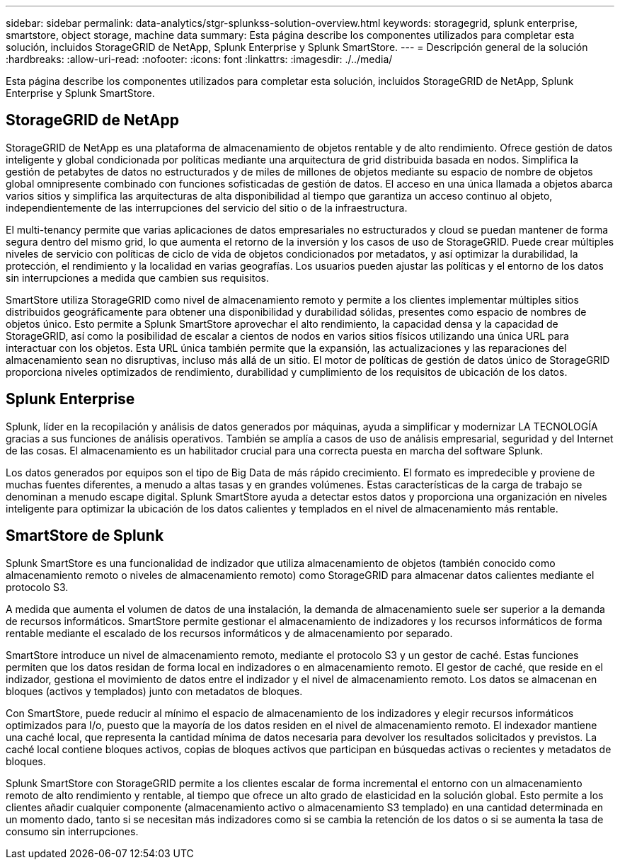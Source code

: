 ---
sidebar: sidebar 
permalink: data-analytics/stgr-splunkss-solution-overview.html 
keywords: storagegrid, splunk enterprise, smartstore, object storage, machine data 
summary: Esta página describe los componentes utilizados para completar esta solución, incluidos StorageGRID de NetApp, Splunk Enterprise y Splunk SmartStore. 
---
= Descripción general de la solución
:hardbreaks:
:allow-uri-read: 
:nofooter: 
:icons: font
:linkattrs: 
:imagesdir: ./../media/


[role="lead"]
Esta página describe los componentes utilizados para completar esta solución, incluidos StorageGRID de NetApp, Splunk Enterprise y Splunk SmartStore.



== StorageGRID de NetApp

StorageGRID de NetApp es una plataforma de almacenamiento de objetos rentable y de alto rendimiento. Ofrece gestión de datos inteligente y global condicionada por políticas mediante una arquitectura de grid distribuida basada en nodos. Simplifica la gestión de petabytes de datos no estructurados y de miles de millones de objetos mediante su espacio de nombre de objetos global omnipresente combinado con funciones sofisticadas de gestión de datos. El acceso en una única llamada a objetos abarca varios sitios y simplifica las arquitecturas de alta disponibilidad al tiempo que garantiza un acceso continuo al objeto, independientemente de las interrupciones del servicio del sitio o de la infraestructura.

El multi-tenancy permite que varias aplicaciones de datos empresariales no estructurados y cloud se puedan mantener de forma segura dentro del mismo grid, lo que aumenta el retorno de la inversión y los casos de uso de StorageGRID. Puede crear múltiples niveles de servicio con políticas de ciclo de vida de objetos condicionados por metadatos, y así optimizar la durabilidad, la protección, el rendimiento y la localidad en varias geografías. Los usuarios pueden ajustar las políticas y el entorno de los datos sin interrupciones a medida que cambien sus requisitos.

SmartStore utiliza StorageGRID como nivel de almacenamiento remoto y permite a los clientes implementar múltiples sitios distribuidos geográficamente para obtener una disponibilidad y durabilidad sólidas, presentes como espacio de nombres de objetos único. Esto permite a Splunk SmartStore aprovechar el alto rendimiento, la capacidad densa y la capacidad de StorageGRID, así como la posibilidad de escalar a cientos de nodos en varios sitios físicos utilizando una única URL para interactuar con los objetos. Esta URL única también permite que la expansión, las actualizaciones y las reparaciones del almacenamiento sean no disruptivas, incluso más allá de un sitio. El motor de políticas de gestión de datos único de StorageGRID proporciona niveles optimizados de rendimiento, durabilidad y cumplimiento de los requisitos de ubicación de los datos.



== Splunk Enterprise

Splunk, líder en la recopilación y análisis de datos generados por máquinas, ayuda a simplificar y modernizar LA TECNOLOGÍA gracias a sus funciones de análisis operativos. También se amplía a casos de uso de análisis empresarial, seguridad y del Internet de las cosas. El almacenamiento es un habilitador crucial para una correcta puesta en marcha del software Splunk.

Los datos generados por equipos son el tipo de Big Data de más rápido crecimiento. El formato es impredecible y proviene de muchas fuentes diferentes, a menudo a altas tasas y en grandes volúmenes. Estas características de la carga de trabajo se denominan a menudo escape digital. Splunk SmartStore ayuda a detectar estos datos y proporciona una organización en niveles inteligente para optimizar la ubicación de los datos calientes y templados en el nivel de almacenamiento más rentable.



== SmartStore de Splunk

Splunk SmartStore es una funcionalidad de indizador que utiliza almacenamiento de objetos (también conocido como almacenamiento remoto o niveles de almacenamiento remoto) como StorageGRID para almacenar datos calientes mediante el protocolo S3.

A medida que aumenta el volumen de datos de una instalación, la demanda de almacenamiento suele ser superior a la demanda de recursos informáticos. SmartStore permite gestionar el almacenamiento de indizadores y los recursos informáticos de forma rentable mediante el escalado de los recursos informáticos y de almacenamiento por separado.

SmartStore introduce un nivel de almacenamiento remoto, mediante el protocolo S3 y un gestor de caché. Estas funciones permiten que los datos residan de forma local en indizadores o en almacenamiento remoto. El gestor de caché, que reside en el indizador, gestiona el movimiento de datos entre el indizador y el nivel de almacenamiento remoto. Los datos se almacenan en bloques (activos y templados) junto con metadatos de bloques.

Con SmartStore, puede reducir al mínimo el espacio de almacenamiento de los indizadores y elegir recursos informáticos optimizados para I/o, puesto que la mayoría de los datos residen en el nivel de almacenamiento remoto. El indexador mantiene una caché local, que representa la cantidad mínima de datos necesaria para devolver los resultados solicitados y previstos. La caché local contiene bloques activos, copias de bloques activos que participan en búsquedas activas o recientes y metadatos de bloques.

Splunk SmartStore con StorageGRID permite a los clientes escalar de forma incremental el entorno con un almacenamiento remoto de alto rendimiento y rentable, al tiempo que ofrece un alto grado de elasticidad en la solución global. Esto permite a los clientes añadir cualquier componente (almacenamiento activo o almacenamiento S3 templado) en una cantidad determinada en un momento dado, tanto si se necesitan más indizadores como si se cambia la retención de los datos o si se aumenta la tasa de consumo sin interrupciones.
